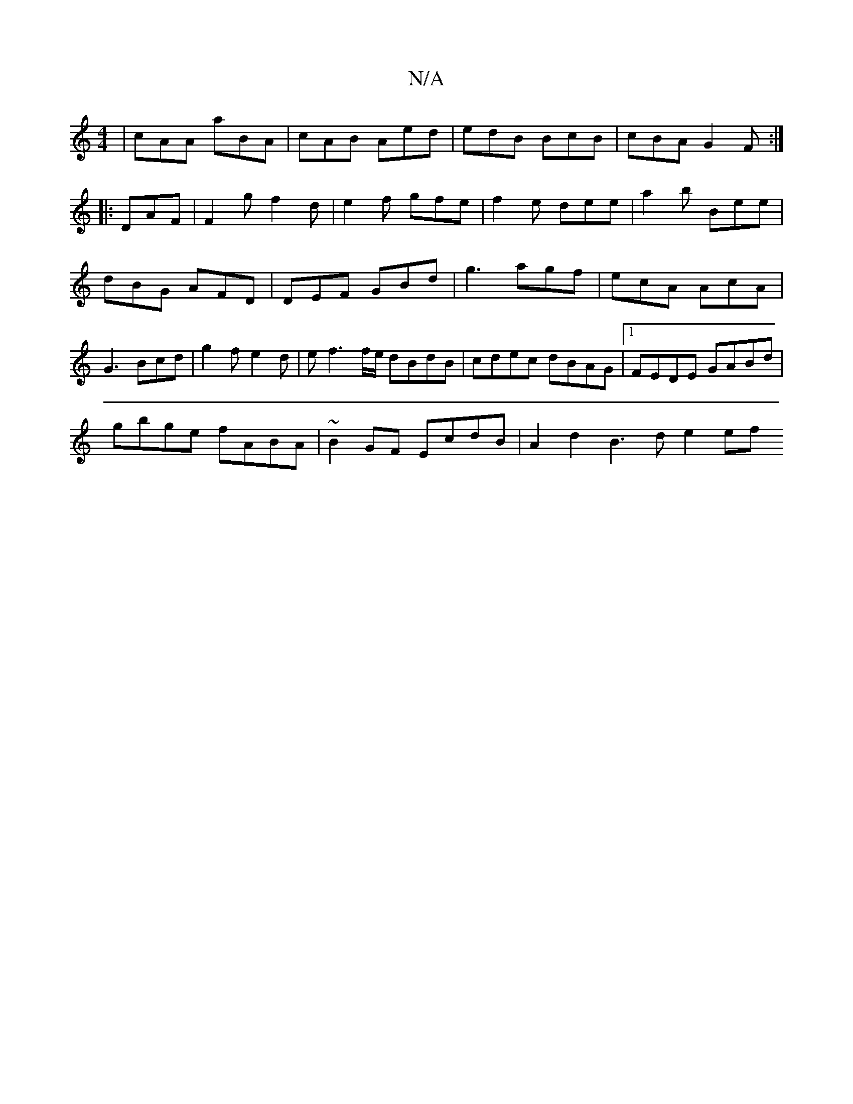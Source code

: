 X:1
T:N/A
M:4/4
R:N/A
K:Cmajor
|cAA aBA|cAB Aed|edB BcB|cBA G2F:|
|:DAF|F2g f2d|e2f gfe|f2e dee|a2b Bee|dBG AFD|DEF GBd|g3 agf | ecA AcA | G3 Bcd | g2 f e2 d | ef3 f/e/ dBdB|cdec dBAG|1 FEDE GABd|
gbge fABA|~B2GF EcdB|A2d2 B3d e2ef